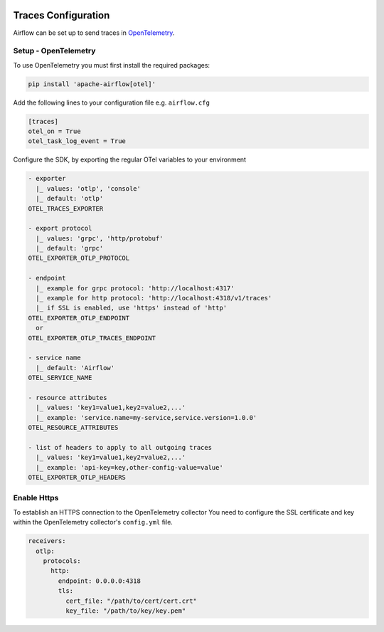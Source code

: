  .. Licensed to the Apache Software Foundation (ASF) under one
    or more contributor license agreements.  See the NOTICE file
    distributed with this work for additional information
    regarding copyright ownership.  The ASF licenses this file
    to you under the Apache License, Version 2.0 (the
    "License"); you may not use this file except in compliance
    with the License.  You may obtain a copy of the License at

 ..   http://www.apache.org/licenses/LICENSE-2.0

 .. Unless required by applicable law or agreed to in writing,
    software distributed under the License is distributed on an
    "AS IS" BASIS, WITHOUT WARRANTIES OR CONDITIONS OF ANY
    KIND, either express or implied.  See the License for the
    specific language governing permissions and limitations
    under the License.



Traces Configuration
=====================

Airflow can be set up to send traces in `OpenTelemetry <https://opentelemetry.io>`__.

Setup - OpenTelemetry
---------------------

To use OpenTelemetry you must first install the required packages:

.. code-block:: bash

   pip install 'apache-airflow[otel]'

Add the following lines to your configuration file e.g. ``airflow.cfg``

.. code-block:: ini

    [traces]
    otel_on = True
    otel_task_log_event = True

Configure the SDK, by exporting the regular OTel variables to your environment

.. code-block:: ini

    - exporter
      |_ values: 'otlp', 'console'
      |_ default: 'otlp'
    OTEL_TRACES_EXPORTER

    - export protocol
      |_ values: 'grpc', 'http/protobuf'
      |_ default: 'grpc'
    OTEL_EXPORTER_OTLP_PROTOCOL

    - endpoint
      |_ example for grpc protocol: 'http://localhost:4317'
      |_ example for http protocol: 'http://localhost:4318/v1/traces'
      |_ if SSL is enabled, use 'https' instead of 'http'
    OTEL_EXPORTER_OTLP_ENDPOINT
      or
    OTEL_EXPORTER_OTLP_TRACES_ENDPOINT

    - service name
      |_ default: 'Airflow'
    OTEL_SERVICE_NAME

    - resource attributes
      |_ values: 'key1=value1,key2=value2,...'
      |_ example: 'service.name=my-service,service.version=1.0.0'
    OTEL_RESOURCE_ATTRIBUTES

    - list of headers to apply to all outgoing traces
      |_ values: 'key1=value1,key2=value2,...'
      |_ example: 'api-key=key,other-config-value=value'
    OTEL_EXPORTER_OTLP_HEADERS

Enable Https
-----------------

To establish an HTTPS connection to the OpenTelemetry collector
You need to configure the SSL certificate and key within the OpenTelemetry collector's ``config.yml`` file.

.. code-block:: yaml

   receivers:
     otlp:
       protocols:
         http:
           endpoint: 0.0.0.0:4318
           tls:
             cert_file: "/path/to/cert/cert.crt"
             key_file: "/path/to/key/key.pem"
